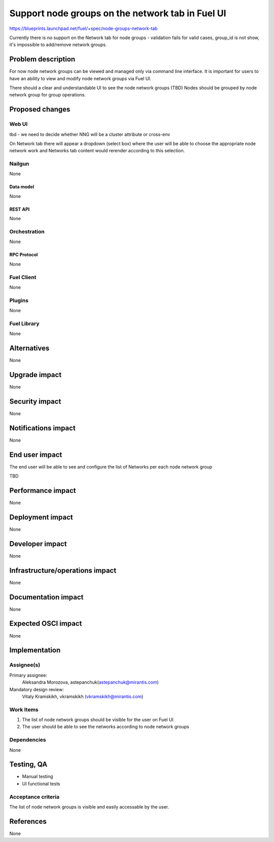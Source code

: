 ..
 This work is licensed under a Creative Commons Attribution 3.0 Unported
 License.

 http://creativecommons.org/licenses/by/3.0/legalcode

=================================================
Support node groups on the network tab in Fuel UI
=================================================

https://blueprints.launchpad.net/fuel/+spec/node-groups-network-tab

Currently there is no support on the Network tab for node groups - validation
fails for valid cases, group_id is not show, it's impossible to add/remove
network groups.


--------------------
Problem description
--------------------

For now node network groups can be viewed and managed only via command line
interface. It is important for users to have an ability to view and modify
node network groups via Fuel UI.

There should a clear and understandable UI to see the node network groups (TBD)
Nodes should be grouped by node network group for group operations.


----------------
Proposed changes
----------------

Web UI
======

tbd - we need to decide whether NNG will be a cluster attribute or cross-env

On Network tab there will appear a dropdown (select box) where the user will be
able to choose the appropriate node network work and Networks tab content would
rerender according to this selection.


Nailgun
=======

None

Data model
----------

None


REST API
--------

None


Orchestration
=============

None


RPC Protocol
------------

None


Fuel Client
===========

None


Plugins
=======

None


Fuel Library
============

None


------------
Alternatives
------------

None


--------------
Upgrade impact
--------------

None


---------------
Security impact
---------------

None


--------------------
Notifications impact
--------------------

None


---------------
End user impact
---------------

The end user will be able to see and configure the list of Networks per each
node network group

TBD


------------------
Performance impact
------------------

None


-----------------
Deployment impact
-----------------

None


----------------
Developer impact
----------------

None


--------------------------------
Infrastructure/operations impact
--------------------------------

None


--------------------
Documentation impact
--------------------

None


--------------------
Expected OSCI impact
--------------------

None

--------------
Implementation
--------------

Assignee(s)
===========


Primary assignee:
 Aleksandra Morozova, astepanchuk(astepanchuk@mirantis.com)

Mandatory design review:
  Vitaly Kramskikh, vkramskikh (vkramskikh@mirantis.com)


Work Items
==========

#. The list of node network groups should be visible for the user on Fuel UI
#. The user should be able to see the networks according to node network groups

Dependencies
============

None


------------
Testing, QA
------------

* Manual testing
* UI functional tests


Acceptance criteria
===================

The list of node network groups is visible and easily accessable by the user.


----------
References
----------

None
